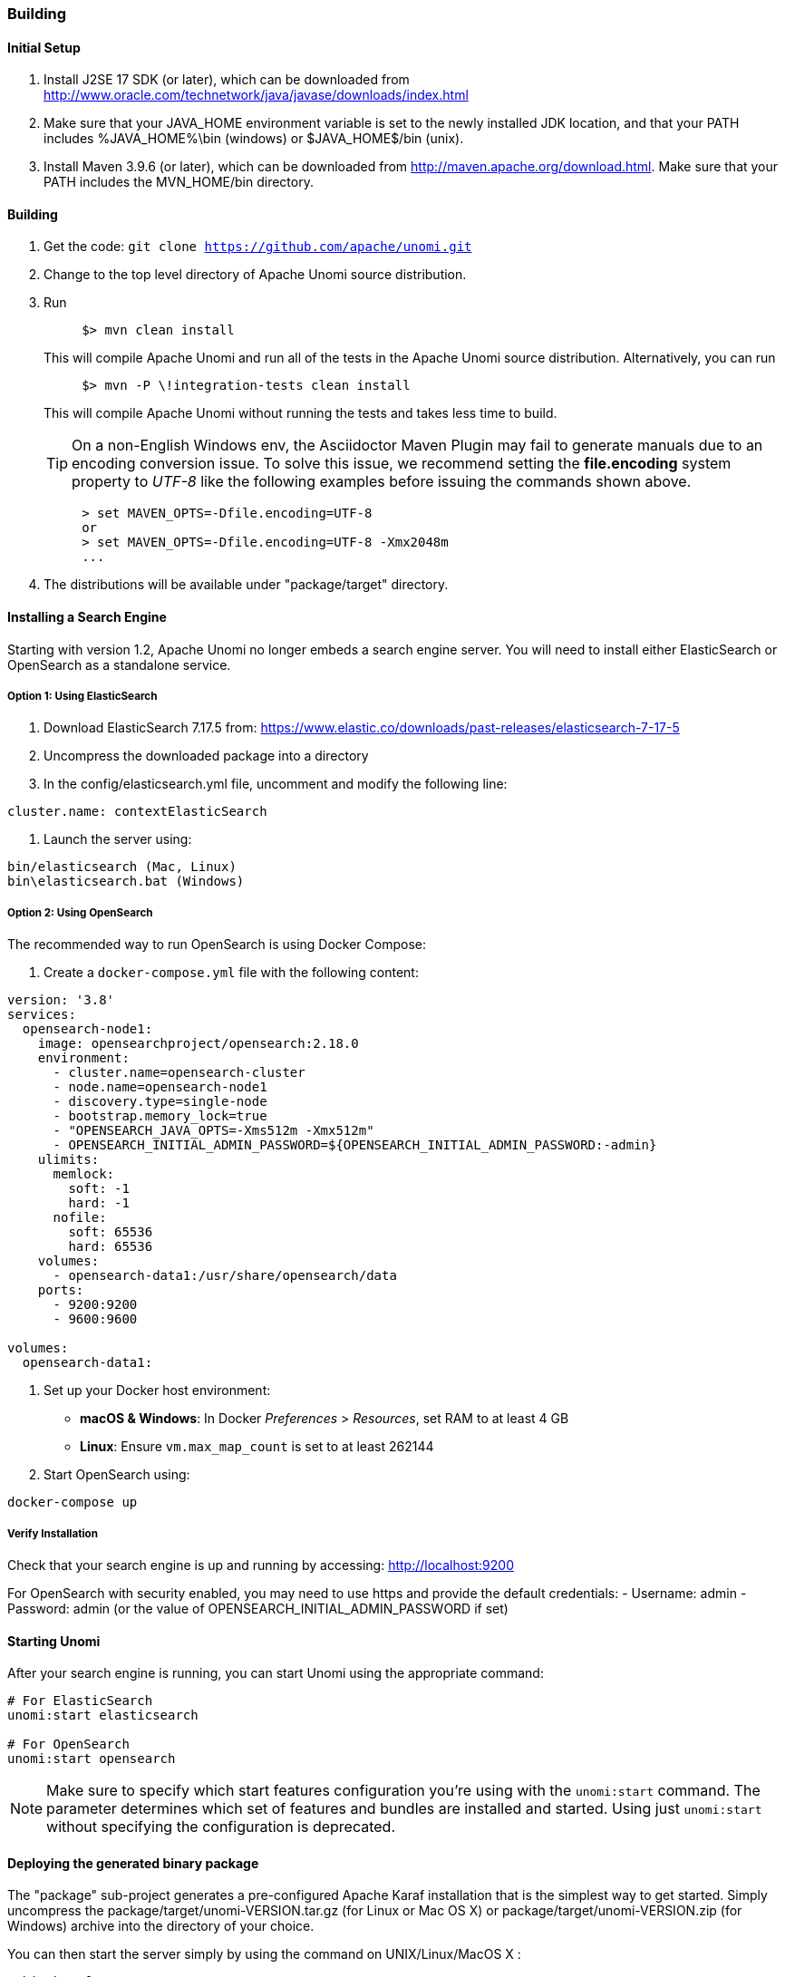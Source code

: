 //
// Licensed under the Apache License, Version 2.0 (the "License");
// you may not use this file except in compliance with the License.
// You may obtain a copy of the License at
//
//      http://www.apache.org/licenses/LICENSE-2.0
//
// Unless required by applicable law or agreed to in writing, software
// distributed under the License is distributed on an "AS IS" BASIS,
// WITHOUT WARRANTIES OR CONDITIONS OF ANY KIND, either express or implied.
// See the License for the specific language governing permissions and
// limitations under the License.
//

=== Building

==== Initial Setup

. Install J2SE 17 SDK (or later), which can be downloaded from
 http://www.oracle.com/technetwork/java/javase/downloads/index.html[http://www.oracle.com/technetwork/java/javase/downloads/index.html]

. Make sure that your JAVA_HOME environment variable is set to the newly installed
 JDK location, and that your PATH includes %JAVA_HOME%\bin (windows) or
 $JAVA_HOME$/bin (unix).

. Install Maven 3.9.6 (or later), which can be downloaded from
 http://maven.apache.org/download.html[http://maven.apache.org/download.html]. Make sure that your PATH includes
 the MVN_HOME/bin directory.

==== Building

. Get the code: `git clone https://github.com/apache/unomi.git`
. Change to the top level directory of Apache Unomi source distribution.
. Run
+
[source]
----
     $> mvn clean install
----
+
This will compile Apache Unomi and run all of the tests in the
 Apache Unomi source distribution. Alternatively, you can run
+
[source]
----
     $> mvn -P \!integration-tests clean install
----
+
This will compile Apache Unomi without running the tests and takes less
 time to build.
+
TIP: On a non-English Windows env, the Asciidoctor Maven Plugin may fail to
     generate manuals due to an encoding conversion issue.
     To solve this issue, we recommend setting the *file.encoding* system property
     to _UTF-8_ like the following examples before issuing the commands shown above.
+
[source]
----
     > set MAVEN_OPTS=-Dfile.encoding=UTF-8
     or
     > set MAVEN_OPTS=-Dfile.encoding=UTF-8 -Xmx2048m
     ...
----
+
. The distributions will be available under "package/target" directory.

==== Installing a Search Engine

Starting with version 1.2, Apache Unomi no longer embeds a search engine server. You will need to install either ElasticSearch or OpenSearch as a standalone service.

===== Option 1: Using ElasticSearch

1. Download ElasticSearch 7.17.5 from: https://www.elastic.co/downloads/past-releases/elasticsearch-7-17-5[https://www.elastic.co/downloads/past-releases/elasticsearch-7-17-5]

2. Uncompress the downloaded package into a directory

3. In the config/elasticsearch.yml file, uncomment and modify the following line:

[source,yaml]
----
cluster.name: contextElasticSearch
----

4. Launch the server using:

[source]
----
bin/elasticsearch (Mac, Linux)
bin\elasticsearch.bat (Windows)
----

===== Option 2: Using OpenSearch

The recommended way to run OpenSearch is using Docker Compose:

1. Create a `docker-compose.yml` file with the following content:

[source,yaml]
----
version: '3.8'
services:
  opensearch-node1:
    image: opensearchproject/opensearch:2.18.0
    environment:
      - cluster.name=opensearch-cluster
      - node.name=opensearch-node1
      - discovery.type=single-node
      - bootstrap.memory_lock=true
      - "OPENSEARCH_JAVA_OPTS=-Xms512m -Xmx512m"
      - OPENSEARCH_INITIAL_ADMIN_PASSWORD=${OPENSEARCH_INITIAL_ADMIN_PASSWORD:-admin}
    ulimits:
      memlock:
        soft: -1
        hard: -1
      nofile:
        soft: 65536
        hard: 65536
    volumes:
      - opensearch-data1:/usr/share/opensearch/data
    ports:
      - 9200:9200
      - 9600:9600

volumes:
  opensearch-data1:
----

2. Set up your Docker host environment:
   * **macOS & Windows**: In Docker _Preferences_ > _Resources_, set RAM to at least 4 GB
   * **Linux**: Ensure `vm.max_map_count` is set to at least 262144

3. Start OpenSearch using:
[source]
----
docker-compose up
----

===== Verify Installation

Check that your search engine is up and running by accessing:
http://localhost:9200[http://localhost:9200]

For OpenSearch with security enabled, you may need to use https and provide the default credentials:
- Username: admin
- Password: admin (or the value of OPENSEARCH_INITIAL_ADMIN_PASSWORD if set)

==== Starting Unomi

After your search engine is running, you can start Unomi using the appropriate command:

[source]
----
# For ElasticSearch
unomi:start elasticsearch

# For OpenSearch
unomi:start opensearch
----

NOTE: Make sure to specify which start features configuration you're using with the `unomi:start` command. The parameter determines which set of features and bundles are installed and started. Using just `unomi:start` without specifying the configuration is deprecated.

==== Deploying the generated binary package

The "package" sub-project generates a pre-configured Apache Karaf installation that is the simplest way to get started.
Simply uncompress the package/target/unomi-VERSION.tar.gz (for Linux or Mac OS X) or
 package/target/unomi-VERSION.zip (for Windows) archive into the directory of your choice.

You can then start the server simply by using the command on UNIX/Linux/MacOS X :

[source]
----
./bin/karaf
----

or on Windows shell :

[source]
----
bin\karaf.bat
----

You will then need to launch (only on the first Karaf start) the Apache Unomi packages using the following Apache Karaf
shell command:

[source]
----
unomi:start
----

==== Deploying into an existing Karaf server

This is only needed if you didn't use the generated package. Also, this is the preferred way to install a development
environment if you intend to re-deploy the context server KAR iteratively.

Additional requirements:
* Apache Karaf 4.2.x, http://karaf.apache.org[http://karaf.apache.org]

Before deploying, make sure that you have Apache Karaf properly installed. Depending of your usage, you may also have to increase the
 memory size by adjusting the following environment values in the bin/setenv(.bat)
files (at the end of the file):

[source]
----
   MY_DIRNAME=`dirname $0`
   MY_KARAF_HOME=`cd "$MY_DIRNAME/.."; pwd`
   export KARAF_OPTS="$KARAF_OPTS -Xmx3G"
----

Install the WAR support and CXF into Karaf by doing the following in the Karaf command line:

[source]
----
   feature:repo-add cxf-jaxrs 3.3.4
   feature:repo-add mvn:org.apache.unomi/unomi-kar/VERSION/xml/features
   feature:install unomi-kar
----

Create a new $MY_KARAF_HOME/etc/org.apache.cxf.osgi.cfg file and put the following property inside :

[source]
----
   org.apache.cxf.servlet.context=/cxs
----

If all went smoothly, you should be able to access the context script here : http://localhost:8181/cxs/cluster[http://localhost:8181/cxs/cluster] .
 You should be able to login with karaf / karaf and see basic server information. If not something went wrong during the install.

==== JDK Selection on Mac OS X

You might need to select the JDK to run the tests in the itests subproject. In order to do so you can list the
installed JDKs with the following command :

[source]
----
/usr/libexec/java_home -V
----

which will output something like this :

[source]
----
Matching Java Virtual Machines (3):
    11.0.5, x86_64:	"OpenJDK 11.0.5"	/Library/Java/JavaVirtualMachines/openjdk-11.jdk/Contents/Home
    1.8.0_181, x86_64:	"Java SE 8"	/Library/Java/JavaVirtualMachines/jdk1.8.0_181.jdk/Contents/Home
    1.7.0_80, x86_64:	"Java SE 7"	/Library/Java/JavaVirtualMachines/jdk1.7.0_80.jdk/Contents/Home

/Library/Java/JavaVirtualMachines/openjdk-11.jdk/Contents/Home
----

You can then select the one you want using :

[source]
----
export JAVA_HOME=`/usr/libexec/java_home -v 11.0.5`
----

and then check that it was correctly referenced using:

[source]
----
java -version
----

which should give you a result such as this:

[source]
----
openjdk version "11.0.5" 2019-10-15
OpenJDK Runtime Environment (build 11.0.5+10)
OpenJDK 64-Bit Server VM (build 11.0.5+10, mixed mode)
----

==== Running the integration tests

The integration tests are not executed by default to make build time minimal, but it is recommended to run the
integration tests at least once before using the server to make sure that everything is ok in the build. Another way
to use these tests is to run them from a continuous integration server such as Jenkins, Apache Gump, Atlassian Bamboo or
 others.

Note : the integration tests require a JDK 11 or more recent !

To run the tests simply activate the following profile :

[source]
----
mvn -P integration-tests clean install
----

==== Testing with an example page

A default test page is provided at the following URL:

[source]
----
   http://localhost:8181/index.html
----

This test page will trigger the loading of the /cxs/context.js script, which will try to retrieving the user context
or create a new one if it doesn't exist yet. It also contains an experimental integration with Facebook Login, but it
doesn't yet save the context back to the context server.
